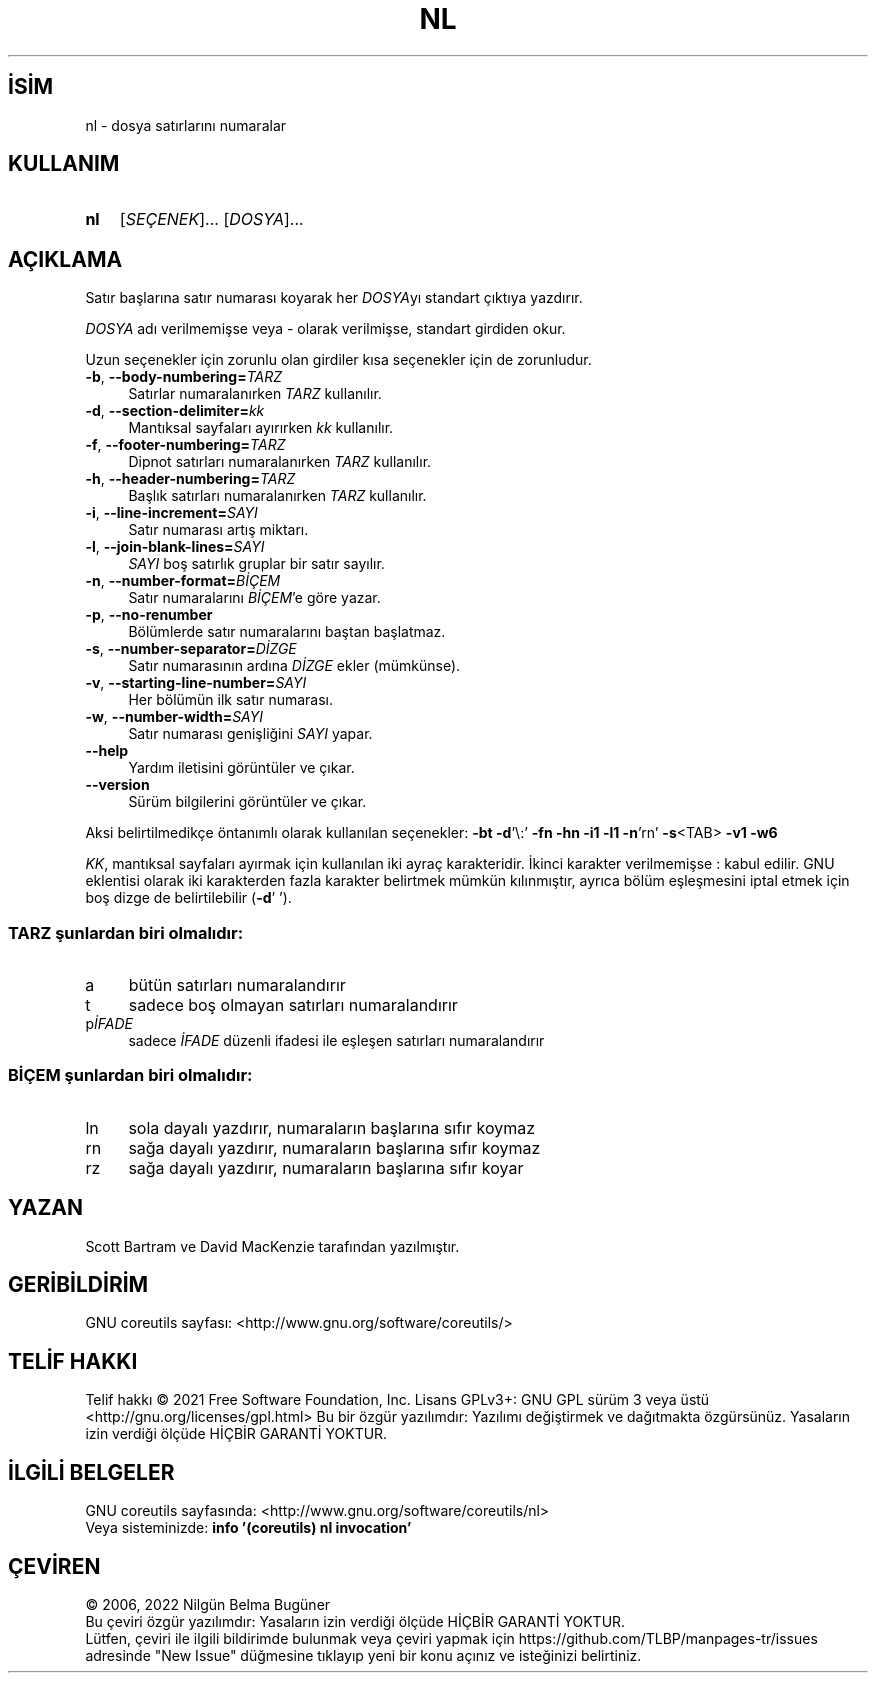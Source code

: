 .ig
 * Bu kılavuz sayfası Türkçe Linux Belgelendirme Projesi (TLBP) tarafından
 * XML belgelerden derlenmiş olup manpages-tr paketinin parçasıdır:
 * https://github.com/TLBP/manpages-tr
 *
..
.\" Derlenme zamanı: 2023-01-21T21:03:30+03:00
.TH "NL" 1 "Eylül 2021" "GNU coreutils 9.0" "Kullanıcı Komutları"
.\" Sözcükleri ilgisiz yerlerden bölme (disable hyphenation)
.nh
.\" Sözcükleri yayma, sadece sola yanaştır (disable justification)
.ad l
.PD 0
.SH İSİM
nl - dosya satırlarını numaralar
.sp
.SH KULLANIM
.IP \fBnl\fR 3
[\fISEÇENEK\fR]... [\fIDOSYA\fR]...
.sp
.PP
.sp
.SH "AÇIKLAMA"
Satır başlarına satır numarası koyarak her \fIDOSYA\fRyı standart çıktıya yazdırır.
.sp
\fIDOSYA\fR adı verilmemişse veya - olarak verilmişse, standart girdiden okur.
.sp
Uzun seçenekler için zorunlu olan girdiler kısa seçenekler için de zorunludur.
.sp
.TP 4
\fB-b\fR, \fB--body-numbering=\fR\fITARZ\fR
Satırlar numaralanırken \fITARZ\fR kullanılır.
.sp
.TP 4
\fB-d\fR, \fB--section-delimiter=\fR\fIkk\fR
Mantıksal sayfaları ayırırken \fIkk\fR kullanılır.
.sp
.TP 4
\fB-f\fR, \fB--footer-numbering=\fR\fITARZ\fR
Dipnot satırları numaralanırken \fITARZ\fR kullanılır.
.sp
.TP 4
\fB-h\fR, \fB--header-numbering=\fR\fITARZ\fR
Başlık satırları numaralanırken \fITARZ\fR kullanılır.
.sp
.TP 4
\fB-i\fR, \fB--line-increment=\fR\fISAYI\fR
Satır numarası artış miktarı.
.sp
.TP 4
\fB-l\fR, \fB--join-blank-lines=\fR\fISAYI\fR
\fISAYI\fR boş satırlık gruplar bir satır sayılır.
.sp
.TP 4
\fB-n\fR, \fB--number-format=\fR\fIBİÇEM\fR
Satır numaralarını \fIBİÇEM\fR’e göre yazar.
.sp
.TP 4
\fB-p\fR, \fB--no-renumber\fR
Bölümlerde satır numaralarını baştan başlatmaz.
.sp
.TP 4
\fB-s\fR, \fB--number-separator=\fR\fIDİZGE\fR
Satır numarasının ardına \fIDİZGE\fR ekler (mümkünse).
.sp
.TP 4
\fB-v\fR, \fB--starting-line-number=\fR\fISAYI\fR
Her bölümün ilk satır numarası.
.sp
.TP 4
\fB-w\fR, \fB--number-width=\fR\fISAYI\fR
Satır numarası genişliğini \fISAYI\fR yapar.
.sp
.TP 4
\fB--help\fR
Yardım iletisini görüntüler ve çıkar.
.sp
.TP 4
\fB--version\fR
Sürüm bilgilerini görüntüler ve çıkar.
.sp
.PP
Aksi belirtilmedikçe öntanımlı olarak kullanılan seçenekler: \fB-bt -d\fR’\\:’ \fB-fn -hn -i1 -l1 -n\fR’rn’ \fB-s\fR<TAB> \fB-v1 -w6\fR
.sp
\fIKK\fR, mantıksal sayfaları ayırmak için kullanılan iki ayraç karakteridir. İkinci karakter verilmemişse : kabul edilir. GNU eklentisi olarak iki karakterden fazla karakter belirtmek mümkün kılınmıştır, ayrıca bölüm eşleşmesini iptal etmek için boş dizge de belirtilebilir (\fB-d\fR’ ’).
.sp
.SS "TARZ şunlardan biri olmalıdır:"
.TP 4
a
bütün satırları numaralandırır
.sp
.TP 4
t
sadece boş olmayan satırları numaralandırır
.sp
.TP 4
p\fIİFADE\fR
sadece \fIİFADE\fR düzenli ifadesi ile eşleşen satırları numaralandırır
.sp
.PP
.sp
.SS "BİÇEM şunlardan biri olmalıdır:"
.TP 4
ln
sola dayalı yazdırır, numaraların başlarına sıfır koymaz
.sp
.TP 4
rn
sağa dayalı yazdırır, numaraların başlarına sıfır koymaz
.sp
.TP 4
rz
sağa dayalı yazdırır, numaraların başlarına sıfır koyar
.sp
.PP
.sp
.sp
.SH "YAZAN"
Scott Bartram ve David MacKenzie tarafından yazılmıştır.
.sp
.SH "GERİBİLDİRİM"
GNU coreutils sayfası: <http://www.gnu.org/software/coreutils/>
.sp
.SH "TELİF HAKKI"
Telif hakkı © 2021 Free Software Foundation, Inc. Lisans GPLv3+: GNU GPL sürüm 3 veya üstü <http://gnu.org/licenses/gpl.html> Bu bir özgür yazılımdır: Yazılımı değiştirmek ve dağıtmakta özgürsünüz. Yasaların izin verdiği ölçüde HİÇBİR GARANTİ YOKTUR.
.sp
.SH "İLGİLİ BELGELER"
GNU coreutils sayfasında: <http://www.gnu.org/software/coreutils/nl>
.br
Veya sisteminizde: \fBinfo ’(coreutils) nl invocation’\fR
.sp
.SH "ÇEVİREN"
© 2006, 2022 Nilgün Belma Bugüner
.br
Bu çeviri özgür yazılımdır: Yasaların izin verdiği ölçüde HİÇBİR GARANTİ YOKTUR.
.br
Lütfen, çeviri ile ilgili bildirimde bulunmak veya çeviri yapmak için https://github.com/TLBP/manpages-tr/issues adresinde "New Issue" düğmesine tıklayıp yeni bir konu açınız ve isteğinizi belirtiniz.
.sp
